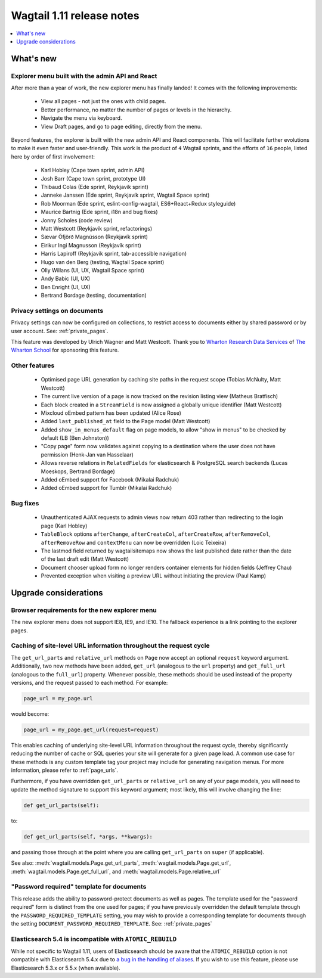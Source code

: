 ==========================
Wagtail 1.11 release notes
==========================

.. contents::
    :local:
    :depth: 1


What's new
==========

Explorer menu built with the admin API and React
~~~~~~~~~~~~~~~~~~~~~~~~~~~~~~~~~~~~~~~~~~~~~~~~

After more than a year of work, the new explorer menu has finally landed! It comes with the following improvements:

 * View all pages - not just the ones with child pages.
 * Better performance, no matter the number of pages or levels in the hierarchy.
 * Navigate the menu via keyboard.
 * View Draft pages, and go to page editing, directly from the menu.

Beyond features, the explorer is built with the new admin API and React components.
This will facilitate further evolutions to make it even faster and user-friendly.
This work is the product of ``4`` Wagtail sprints, and the efforts of ``16`` people, listed here by order of first involvement:

 * Karl Hobley (Cape town sprint, admin API)
 * Josh Barr (Cape town sprint, prototype UI)
 * Thibaud Colas (Ede sprint, Reykjavík sprint)
 * Janneke Janssen (Ede sprint, Reykjavík sprint, Wagtail Space sprint)
 * Rob Moorman (Ede sprint, eslint-config-wagtail, ES6+React+Redux styleguide)
 * Maurice Bartnig (Ede sprint, i18n and bug fixes)
 * Jonny Scholes (code review)
 * Matt Westcott (Reykjavík sprint, refactorings)
 * Sævar Öfjörð Magnússon (Reykjavík sprint)
 * Eirikur Ingi Magnusson (Reykjavík sprint)
 * Harris Lapiroff (Reykjavík sprint, tab-accessible navigation)
 * Hugo van den Berg (testing, Wagtail Space sprint)
 * Olly Willans (UI, UX, Wagtail Space sprint)
 * Andy Babic (UI, UX)
 * Ben Enright (UI, UX)
 * Bertrand Bordage (testing, documentation)

Privacy settings on documents
~~~~~~~~~~~~~~~~~~~~~~~~~~~~~

Privacy settings can now be configured on collections, to restrict access to documents either by shared password or by user account. See: :ref:`private_pages`.

This feature was developed by Ulrich Wagner and Matt Westcott. Thank you to `Wharton Research Data Services <https://www.WhartonWRDS.com/>`_ of `The Wharton School <https://www.wharton.upenn.edu>`_ for sponsoring this feature.

Other features
~~~~~~~~~~~~~~

 * Optimised page URL generation by caching site paths in the request scope (Tobias McNulty, Matt Westcott)
 * The current live version of a page is now tracked on the revision listing view (Matheus Bratfisch)
 * Each block created in a ``StreamField`` is now assigned a globally unique identifier (Matt Westcott)
 * Mixcloud oEmbed pattern has been updated (Alice Rose)
 * Added ``last_published_at`` field to the Page model (Matt Westcott)
 * Added ``show_in_menus_default`` flag on page models, to allow "show in menus" to be checked by default (LB (Ben Johnston))
 * "Copy page" form now validates against copying to a destination where the user does not have permission (Henk-Jan van Hasselaar)
 * Allows reverse relations in ``RelatedFields`` for elasticsearch & PostgreSQL search backends (Lucas Moeskops, Bertrand Bordage)
 * Added oEmbed support for Facebook (Mikalai Radchuk)
 * Added oEmbed support for Tumblr (Mikalai Radchuk)

Bug fixes
~~~~~~~~~

 * Unauthenticated AJAX requests to admin views now return 403 rather than redirecting to the login page (Karl Hobley)
 * ``TableBlock`` options ``afterChange``, ``afterCreateCol``, ``afterCreateRow``, ``afterRemoveCol``, ``afterRemoveRow`` and ``contextMenu`` can now be overridden (Loic Teixeira)
 * The lastmod field returned by wagtailsitemaps now shows the last published date rather than the date of the last draft edit (Matt Westcott)
 * Document chooser upload form no longer renders container elements for hidden fields (Jeffrey Chau)
 * Prevented exception when visiting a preview URL without initiating the preview (Paul Kamp)


Upgrade considerations
======================

Browser requirements for the new explorer menu
~~~~~~~~~~~~~~~~~~~~~~~~~~~~~~~~~~~~~~~~~~~~~~

The new explorer menu does not support IE8, IE9, and IE10. The fallback experience is a link pointing to the explorer pages.


Caching of site-level URL information throughout the request cycle
~~~~~~~~~~~~~~~~~~~~~~~~~~~~~~~~~~~~~~~~~~~~~~~~~~~~~~~~~~~~~~~~~~

The ``get_url_parts`` and ``relative_url`` methods on ``Page`` now accept an optional ``request`` keyword argument.
Additionally, two new methods have been added, ``get_url`` (analogous to the ``url`` property) and ``get_full_url``
(analogous to the ``full_url``) property. Whenever possible, these methods should be used instead of the property
versions, and the request passed to each method. For example:

.. code-block:: python

    page_url = my_page.url

would become:

.. code-block:: python

    page_url = my_page.get_url(request=request)

This enables caching of underlying site-level URL information throughout the request cycle, thereby significantly
reducing the number of cache or SQL queries your site will generate for a given page load. A common use case for these
methods is any custom template tag your project may include for generating navigation menus. For more information,
please refer to :ref:`page_urls`.

Furthermore, if you have overridden ``get_url_parts`` or ``relative_url`` on any of your page models, you will need to
update the method signature to support this keyword argument; most likely, this will involve changing the line:

.. code-block:: python

    def get_url_parts(self):

to:

.. code-block:: python

    def get_url_parts(self, *args, **kwargs):

and passing those through at the point where you are calling ``get_url_parts`` on ``super`` (if applicable).

See also: :meth:`wagtail.models.Page.get_url_parts`, :meth:`wagtail.models.Page.get_url`,
:meth:`wagtail.models.Page.get_full_url`, and :meth:`wagtail.models.Page.relative_url`


"Password required" template for documents
~~~~~~~~~~~~~~~~~~~~~~~~~~~~~~~~~~~~~~~~~~

This release adds the ability to password-protect documents as well as pages. The template used for the "password required" form is distinct from the one used for pages; if you have previously overridden the default template through the ``PASSWORD_REQUIRED_TEMPLATE`` setting, you may wish to provide a corresponding template for documents through the setting ``DOCUMENT_PASSWORD_REQUIRED_TEMPLATE``. See: :ref:`private_pages`


Elasticsearch 5.4 is incompatible with ``ATOMIC_REBUILD``
~~~~~~~~~~~~~~~~~~~~~~~~~~~~~~~~~~~~~~~~~~~~~~~~~~~~~~~~~

While not specific to Wagtail 1.11, users of Elasticsearch should be aware that the ``ATOMIC_REBUILD`` option is not compatible with Elasticsearch 5.4.x due to `a bug in the handling of aliases <https://github.com/elastic/elasticsearch/issues/24644>`_. If you wish to use this feature, please use Elasticsearch 5.3.x or 5.5.x (when available).
